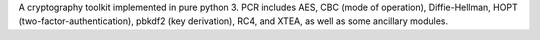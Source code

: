 A cryptography toolkit implemented in pure python 3. PCR includes AES, CBC (mode of operation), Diffie-Hellman, HOPT (two-factor-authentication), pbkdf2 (key derivation), RC4, and XTEA, as well as some ancillary modules.


